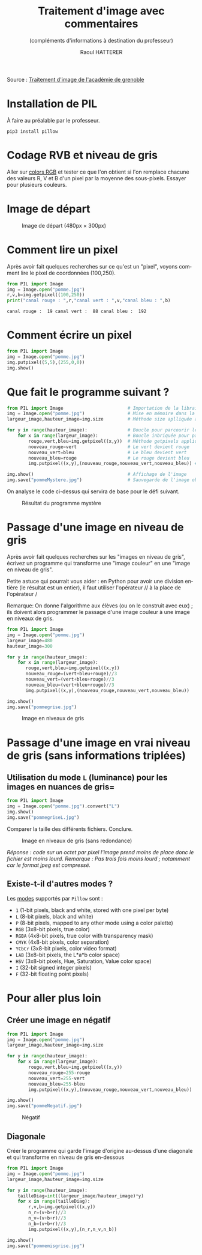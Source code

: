 #+STARTUP: inlineimages
#+LANGUAGE: fr
#+LATEX_HEADER: \usepackage[AUTO]{babel}
#+LaTeX_HEADER: \usepackage[x11names]{xcolor}
#+LaTeX_HEADER: \hypersetup{linktoc = all, colorlinks = true, urlcolor = DodgerBlue4, citecolor = PaleGreen1, linkcolor = black}
#+TITLE: Traitement d'image avec commentaires
#+SUBTITLE: (compléments d'informations à destination du professeur)
#+AUTHOR: Raoul HATTERER



Source : [[http://www.ac-grenoble.fr/disciplines/informatiquelycee/n_site/snt_photo_transImg.html][Traitement d'image de l'académie de grenoble]]

* Installation de PIL

À faire au préalable par le professeur.

#+begin_src shell
 pip3 install pillow
#+end_src



* Codage RVB et niveau de gris

Aller sur [[https://www.w3schools.com/colors/colors_rgb.asp][colors RGB]] et tester ce que l'on obtient si l'on remplace chacune des valeurs R, V et B d'un pixel par la moyenne des sous-pixels.
Essayer pour plusieurs couleurs.

* Image de départ

#+CAPTION: Image de départ (480px \times 300px)
[[file:pomme.jpg]]


* Comment lire un pixel

Après avoir fait quelques recherches sur ce qu'est un "pixel", voyons comment lire le pixel de coordonnées (100,250).

#+begin_src python :results output :exports both :tangle lecturePixel.py
from PIL import Image
img = Image.open("pomme.jpg")
r,v,b=img.getpixel((100,250))
print("canal rouge : ",r,"canal vert : ",v,"canal bleu : ",b)
#+end_src

#+RESULTS:
: canal rouge :  19 canal vert :  88 canal bleu :  192


* Comment écrire un pixel

#+begin_src python  :tangle ecriturePixel.py
from PIL import Image
img = Image.open("pomme.jpg")
img.putpixel((5,5),(255,0,0))
img.show()
#+end_src

#+RESULTS:
: None


* Que fait le programme suivant ?

#+begin_src python  :tangle  mystereCommente.py 
from PIL import Image                        # Importation de la librairie PILLOW (gestion image)
img = Image.open("pomme.jpg")                # Mise en mémoire dans la variable "img" du fichier pomme.jpg qui doit être dans le même répertoire que le programme
largeur_image,hauteur_image=img.size         # Méthode size aplliquée à la variable img qui renvoie la largeur et la hauteur de l'image

for y in range(hauteur_image):               # Boucle pour parcourir les toutes les lignes
    for x in range(largeur_image):           # Boucle inbriquée pour parcourir les pixels de la ligne en cours
        rouge,vert,bleu=img.getpixel((x,y))  # Méthode getpixels appliquée à la variable img qui renvoie les valeurs r,g,b du pixel à la position x,y
        nouveau_rouge=vert                   # Le vert devient rouge
        nouveau_vert=bleu                    # Le bleu devient vert
        nouveau_bleu=rouge                   # Le rouge devient bleu
        img.putpixel((x,y),(nouveau_rouge,nouveau_vert,nouveau_bleu)) # Méthode putpixel qui remplace les valeurs R, V, B du pixel à la position x,y 

img.show()                                   # Affichage de l'image
img.save("pommeMystere.jpg")                 # Sauvegarde de l'image obtenue
#+end_src

#+RESULTS:
: None


On analyse le code ci-dessus qui servira de base pour le défi suivant.

#+CAPTION: Résultat du programme mystère
[[file:pommeMystere.jpg]]


* Passage d'une image en niveau de gris

Après avoir fait quelques recherches sur les "images en niveau de gris", écrivez un programme qui transforme une "image couleur" en une "image en niveau de gris".

Petite astuce qui pourrait vous aider : en Python pour avoir une division entière (le résultat est un entier), il faut utiliser l'opérateur // à la place de l'opérateur / 

Remarque: On donne l'algorithme aux élèves (ou on le construit avec eux) ; ils doivent alors programmer le passage d'une image couleur à une image en niveaux de gris.


#+begin_src python  :tangle pommegrise.py
from PIL import Image
img = Image.open("pomme.jpg")
largeur_image=480
hauteur_image=300

for y in range(hauteur_image):
    for x in range(largeur_image):
       rouge,vert,bleu=img.getpixel((x,y))
       nouveau_rouge=(vert+bleu+rouge)//3
       nouveau_vert=(vert+bleu+rouge)//3
       nouveau_bleu=(vert+bleu+rouge)//3
       img.putpixel((x,y),(nouveau_rouge,nouveau_vert,nouveau_bleu))

img.show()
img.save("pommegrise.jpg")
#+end_src

#+RESULTS:
: None

#+CAPTION: Image en niveaux de gris
[[file:pommegrise.jpg]]


* Passage d'une image en vrai niveau de gris (sans informations triplées) 


** Utilisation du mode =L= (luminance) pour les images en nuances de gris= 

#+begin_src python  :tangle pommegriseL.py
from PIL import Image
img = Image.open("pomme.jpg").convert("L")
img.show()
img.save("pommegriseL.jpg")
#+end_src

#+RESULTS:
: None

Comparer la taille des différents fichiers. Conclure.

#+CAPTION: Image en niveaux de gris (sans redondance)
[[file:pommegriseL.jpg]]


/Réponse : code sur un octet par pixel l'image prend moins de place donc le fichier est moins lourd. Remarque : Pas trois fois moins lourd ; notamment car le format jpeg est compressé./

** Existe-t-il d'autres modes ?

Les [[https://pillow.readthedocs.io/en/latest/handbook/concepts.html#modes][modes]] supportés par =Pillow= sont : 

- =1= (1-bit pixels, black and white, stored with one pixel per byte)
- =L= (8-bit pixels, black and white)
- =P= (8-bit pixels, mapped to any other mode using a color palette)
- =RGB= (3x8-bit pixels, true color)
- =RGBA= (4x8-bit pixels, true color with transparency mask)
- =CMYK= (4x8-bit pixels, color separation)
- =YCbCr= (3x8-bit pixels, color video format)
- =LAB= (3x8-bit pixels, the L*a*b color space)
- =HSV= (3x8-bit pixels, Hue, Saturation, Value color space)
- =I= (32-bit signed integer pixels)
- =F= (32-bit floating point pixels)



* Pour aller plus loin

** Créer une image en négatif 

#+begin_src python  :tangle pommeNegatif.py
from PIL import Image
img = Image.open("pomme.jpg")
largeur_image,hauteur_image=img.size

for y in range(hauteur_image):
    for x in range(largeur_image):
        rouge,vert,bleu=img.getpixel((x,y))
        nouveau_rouge=255-rouge
        nouveau_vert=255-vert
        nouveau_bleu=255-bleu
        img.putpixel((x,y),(nouveau_rouge,nouveau_vert,nouveau_bleu))

img.show()
img.save("pommeNegatif.jpg")
#+end_src

#+RESULTS:
: None

#+CAPTION: Négatif
[[file:pommeNegatif.jpg]]

** Diagonale

Créer le programme qui garde l'image d'origine au-dessus d'une diagonale et qui transforme en niveau de gris en-dessous

#+begin_src python  :tangle pommemisgrise.py
from PIL import Image
img = Image.open("pomme.jpg")
largeur_image,hauteur_image=img.size

for y in range(hauteur_image):
    tailleDiag=int((largeur_image/hauteur_image)*y)
    for x in range(tailleDiag):
        r,v,b=img.getpixel((x,y))
        n_r=(v+b+r)//3
        n_v=(v+b+r)//3
        n_b=(v+b+r)//3
        img.putpixel((x,y),(n_r,n_v,n_b))

img.show()
img.save("pommemisgrise.jpg")
#+end_src

#+RESULTS:
: None

[[file:pommemisgrise.jpg]]
